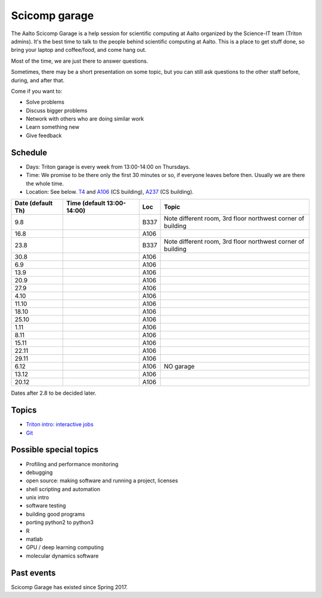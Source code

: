 ==============
Scicomp garage
==============

The Aalto Scicomp Garage is a help session for scientific computing at
Aalto organized by the Science-IT team (Triton admins).  It's the best
time to talk to the people behind scientific computing at Aalto.  This
is a place to get stuff done, so bring your laptop and coffee/food,
and come hang out.

Most of the time, we are just there to answer questions.

Sometimes, there may be a short presentation on some topic, but you
can still ask questions to the other staff before, during, and after
that.

Come if you want to:

-  Solve problems
-  Discuss bigger problems
-  Network with others who are doing similar work
-  Learn something new
-  Give feedback

Schedule
========

-  Days: Triton garage is every week from 13:00-14:00 on Thursdays.
-  Time: We promise to be there only the first 30 minutes or so, if
   everyone leaves before then.  Usually we are there the whole time.
-  Location: See below.  T4_ and A106_ (CS building), A237_ (CS
   building).

.. _U121a: http://usefulaaltomap.fi/#!/select/main-U121a
.. _U121b: http://usefulaaltomap.fi/#!/select/main-U121b
.. _T4:    http://usefulaaltomap.fi/#!/select/cs-A238
.. _A106:  http://usefulaaltomap.fi/#!/select/r030-awing
.. _A237:  http://usefulaaltomap.fi/#!/select/r030-awing
.. _F254:  http://usefulaaltomap.fi/#!/select/F-F254

.. csv-table::
   :header-rows: 1
   :delim: |

   Date (default Th)  | Time (default 13:00-14:00)  | Loc   | Topic
   9.8      |       | B337  | Note different room, 3rd floor northwest corner of building
   16.8     |       | A106  |
   23.8     |       | B337  | Note different room, 3rd floor northwest corner of building
   30.8     |       | A106  |
   6.9      |       | A106  |
   13.9     |       | A106  |
   20.9     |       | A106  |
   27.9     |       | A106  |
   4.10     |       | A106  |
   11.10    |       | A106  |
   18.10    |       | A106  |
   25.10    |       | A106  |
   1.11     |       | A106  |
   8.11     |       | A106  |
   15.11    |       | A106  |
   22.11    |       | A106  |
   29.11    |       | A106  |
   6.12     |       | A106  | NO garage
   13.12    |       | A106  |
   20.12    |       | A106  |

Dates after 2.8 to be decided later.

Topics
======
* `Triton intro: interactive jobs <../triton/tut/interactive>`_
* `Git <http://rkd.zgib.net/scicomp/scip2015/git.html>`_


Possible special topics
=======================

-  Profiling and performance monitoring
-  debugging
-  open source: making software and running a project, licenses
-  shell scripting and automation
-  unix intro
-  software testing
-  building good programs
-  porting python2 to python3
-  R
-  matlab
-  GPU / deep learning computing
-  molecular dynamics software

Past events
===========

Scicomp Garage has existed since Spring 2017.

